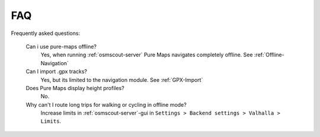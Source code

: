 .. _faq:

FAQ
===
Frequently asked questions:

 Can i use pure-maps offline?
  Yes, when running :ref:`osmscout-server`  
  Pure Maps navigates completely offline.
  See :ref:`Offline-Navigation`  

 Can I import .gpx tracks?
  Yes, but its limited to the navigation module.
  See :ref:`GPX-Import`  

 Does Pure Maps display height profiles?
  No.

 Why can't I route long trips for walking or cycling in offline mode?
  Increase limits in :ref:`osmscout-server`-gui in
  ``Settings > Backend settings > Valhalla > Limits``.   
